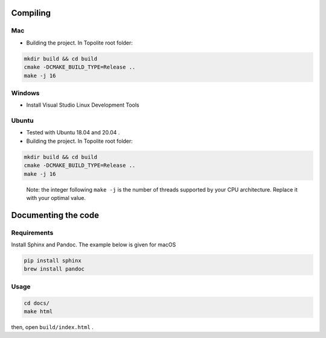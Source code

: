 Compiling
=========

Mac
---

-  Building the project. In Topolite root folder:

.. code:: bash

       mkdir build && cd build
       cmake -DCMAKE_BUILD_TYPE=Release ..
       make -j 16

Windows
-------

-  Install Visual Studio Linux Development Tools

Ubuntu
------

-  Tested with Ubuntu 18.04 and 20.04 .
-  Building the project. In Topolite root folder:

.. code:: bash

       mkdir build && cd build
       cmake -DCMAKE_BUILD_TYPE=Release ..
       make -j 16

..

   Note: the integer following ``make -j`` is the number of threads
   supported by your CPU architecture. Replace it with your optimal
   value.

Documenting the code
====================

Requirements
------------

Install Sphinx and Pandoc. The example below is given for macOS

.. code:: bash

       pip install sphinx
       brew install pandoc

Usage
-----

.. code:: bash

       cd docs/
       make html

then, open ``build/index.html`` .
